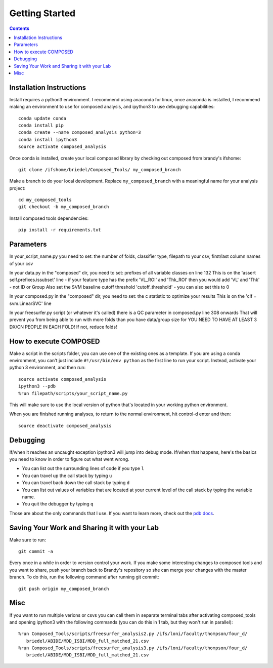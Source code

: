 ###############
Getting Started
###############

.. contents::

*************************
Installation Instructions
*************************

Install requires a python3 environment. I recommend using anaconda for linux, once
anaconda is installed, I recommend making an environment to use for composed
analysis, and ipython3 to use debugging capabilities::

   conda update conda
   conda install pip
   conda create --name composed_analysis python=3
   conda install ipython3
   source activate composed_analysis

Once conda is installed, create your local composed library by checking out composed
from brandy's ifshome::

   git clone /ifshome/briedel/Composed_Tools/ my_composed_branch

Make a branch to do your local development. Replace ``my_composed_branch``
with a meaningful name for your analysis project::

   cd my_composed_tools
   git checkout -b my_composed_branch

Install composed tools dependencies::

   pip install -r requirements.txt

**********
Parameters
**********
In your_script_name.py you need to set: the number of folds, classifier type, 
filepath to your csv, first/last column names of your csv

In your data.py in the "composed" dir, you need to set: prefixes of all variable classes on line 132
This is on the 'assert self.prefixes.issubset' line - if your feature type has the prefix 'VL_ROI' and
'Thk_ROI' then you would add 'VL' and 'Thk' - not ID or Group
Also set the SVM baseline cutoff threshold 'cutoff_threshold' - you can also set this to 0

In your composed.py in the "composed" dir, you need to set: the c statistic to optimize your results
This is on the 'clf = svm.LinearSVC' line

In your freesurfer.py script (or whatever it's called) there is a QC parameter
in composed.py line 308 onwards That will prevent you from being able to run
with more folds than you have data/group size for YOU NEED TO HAVE AT LEAST 3
DX/CN PEOPLE IN EACH FOLD! If not, reduce folds!

***********************
How to execute COMPOSED
***********************

Make a script in the scripts folder, you can use one of the existing ones as a
template. If you are using a conda environment, you can't just include
``#!/usr/bin/env python`` as the first line to run your script.  Instead,
activate your python 3 environment, and then run::

   source activate composed_analysis
   ipython3 --pdb
   %run filepath/scripts/your_script_name.py

This will make sure to use the local version of python that's located in your
working python environment.

When you are finished running analyses, to return to the normal environment, hit
control-d enter and then::

   source deactivate composed_analysis

*********
Debugging
*********

If/when it reaches an uncaught exception ipython3 will jump into debug mode.
If/when that happens, here's the basics you need to know in order to figure out
what went wrong.

* You can list out the surrounding lines of code if you type ``l``
* You can travel up the call stack by typing ``u``
* You can travel back down the call stack by typing ``d``
* You can list out values of variables that are located at your current level
  of the call stack by typing the variable name.
* You quit the debugger by typing ``q``

Those are about the only commands that I use. If you want to learn more,
check out the `pdb docs`_.

.. _pdb docs: https://docs.python.org/3.5/library/pdb.html


*********************************************
Saving Your Work and Sharing it with your Lab
*********************************************

Make sure to run::

   git commit -a

Every once in a while in order to version control your work. If you make some
interesting changes to composed tools and you want to share, push your branch
back to Brandy's repository so she can merge your changes with the master
branch. To do this, run the following command after running git commit::

   git push origin my_composed_branch


****
Misc
****

If you want to run multiple verions or csvs you can call them in separate
terminal tabs after activating composed_tools and opening ipython3 with the
following commands (you can do this in 1 tab, but they won't run in parallel)::

   %run Composed_Tools/scripts/freesurfer_analysis2.py /ifs/loni/faculty/thompson/four_d/
      briedel/ABIDE/MDD_ISBI/MDD_full_matched_21.csv
   %run Composed_Tools/scripts/freesurfer_analysis3.py /ifs/loni/faculty/thompson/four_d/
      briedel/ABIDE/MDD_ISBI/MDD_full_matched_21.csv
